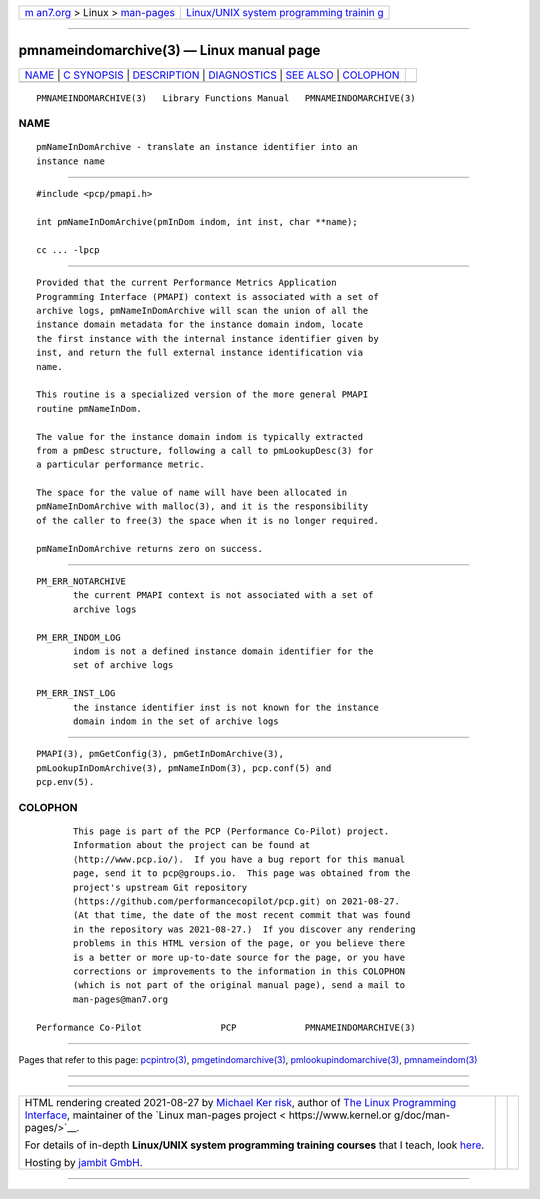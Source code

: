 .. container:: page-top

.. container:: nav-bar

   +----------------------------------+----------------------------------+
   | `m                               | `Linux/UNIX system programming   |
   | an7.org <../../../index.html>`__ | trainin                          |
   | > Linux >                        | g <http://man7.org/training/>`__ |
   | `man-pages <../index.html>`__    |                                  |
   +----------------------------------+----------------------------------+

--------------

pmnameindomarchive(3) — Linux manual page
=========================================

+-----------------------------------+-----------------------------------+
| `NAME <#NAME>`__ \|               |                                   |
| `C SYNOPSIS <#C_SYNOPSIS>`__ \|   |                                   |
| `DESCRIPTION <#DESCRIPTION>`__ \| |                                   |
| `DIAGNOSTICS <#DIAGNOSTICS>`__ \| |                                   |
| `SEE ALSO <#SEE_ALSO>`__ \|       |                                   |
| `COLOPHON <#COLOPHON>`__          |                                   |
+-----------------------------------+-----------------------------------+
| .. container:: man-search-box     |                                   |
+-----------------------------------+-----------------------------------+

::

   PMNAMEINDOMARCHIVE(3)   Library Functions Manual   PMNAMEINDOMARCHIVE(3)

NAME
-------------------------------------------------

::

          pmNameInDomArchive - translate an instance identifier into an
          instance name


-------------------------------------------------------------

::

          #include <pcp/pmapi.h>

          int pmNameInDomArchive(pmInDom indom, int inst, char **name);

          cc ... -lpcp


---------------------------------------------------------------

::

          Provided that the current Performance Metrics Application
          Programming Interface (PMAPI) context is associated with a set of
          archive logs, pmNameInDomArchive will scan the union of all the
          instance domain metadata for the instance domain indom, locate
          the first instance with the internal instance identifier given by
          inst, and return the full external instance identification via
          name.

          This routine is a specialized version of the more general PMAPI
          routine pmNameInDom.

          The value for the instance domain indom is typically extracted
          from a pmDesc structure, following a call to pmLookupDesc(3) for
          a particular performance metric.

          The space for the value of name will have been allocated in
          pmNameInDomArchive with malloc(3), and it is the responsibility
          of the caller to free(3) the space when it is no longer required.

          pmNameInDomArchive returns zero on success.


---------------------------------------------------------------

::

          PM_ERR_NOTARCHIVE
                 the current PMAPI context is not associated with a set of
                 archive logs

          PM_ERR_INDOM_LOG
                 indom is not a defined instance domain identifier for the
                 set of archive logs

          PM_ERR_INST_LOG
                 the instance identifier inst is not known for the instance
                 domain indom in the set of archive logs


---------------------------------------------------------

::

          PMAPI(3), pmGetConfig(3), pmGetInDomArchive(3),
          pmLookupInDomArchive(3), pmNameInDom(3), pcp.conf(5) and
          pcp.env(5).

COLOPHON
---------------------------------------------------------

::

          This page is part of the PCP (Performance Co-Pilot) project.
          Information about the project can be found at 
          ⟨http://www.pcp.io/⟩.  If you have a bug report for this manual
          page, send it to pcp@groups.io.  This page was obtained from the
          project's upstream Git repository
          ⟨https://github.com/performancecopilot/pcp.git⟩ on 2021-08-27.
          (At that time, the date of the most recent commit that was found
          in the repository was 2021-08-27.)  If you discover any rendering
          problems in this HTML version of the page, or you believe there
          is a better or more up-to-date source for the page, or you have
          corrections or improvements to the information in this COLOPHON
          (which is not part of the original manual page), send a mail to
          man-pages@man7.org

   Performance Co-Pilot               PCP             PMNAMEINDOMARCHIVE(3)

--------------

Pages that refer to this page:
`pcpintro(3) <../man3/pcpintro.3.html>`__, 
`pmgetindomarchive(3) <../man3/pmgetindomarchive.3.html>`__, 
`pmlookupindomarchive(3) <../man3/pmlookupindomarchive.3.html>`__, 
`pmnameindom(3) <../man3/pmnameindom.3.html>`__

--------------

--------------

.. container:: footer

   +-----------------------+-----------------------+-----------------------+
   | HTML rendering        |                       | |Cover of TLPI|       |
   | created 2021-08-27 by |                       |                       |
   | `Michael              |                       |                       |
   | Ker                   |                       |                       |
   | risk <https://man7.or |                       |                       |
   | g/mtk/index.html>`__, |                       |                       |
   | author of `The Linux  |                       |                       |
   | Programming           |                       |                       |
   | Interface <https:     |                       |                       |
   | //man7.org/tlpi/>`__, |                       |                       |
   | maintainer of the     |                       |                       |
   | `Linux man-pages      |                       |                       |
   | project <             |                       |                       |
   | https://www.kernel.or |                       |                       |
   | g/doc/man-pages/>`__. |                       |                       |
   |                       |                       |                       |
   | For details of        |                       |                       |
   | in-depth **Linux/UNIX |                       |                       |
   | system programming    |                       |                       |
   | training courses**    |                       |                       |
   | that I teach, look    |                       |                       |
   | `here <https://ma     |                       |                       |
   | n7.org/training/>`__. |                       |                       |
   |                       |                       |                       |
   | Hosting by `jambit    |                       |                       |
   | GmbH                  |                       |                       |
   | <https://www.jambit.c |                       |                       |
   | om/index_en.html>`__. |                       |                       |
   +-----------------------+-----------------------+-----------------------+

--------------

.. container:: statcounter

   |Web Analytics Made Easy - StatCounter|

.. |Cover of TLPI| image:: https://man7.org/tlpi/cover/TLPI-front-cover-vsmall.png
   :target: https://man7.org/tlpi/
.. |Web Analytics Made Easy - StatCounter| image:: https://c.statcounter.com/7422636/0/9b6714ff/1/
   :class: statcounter
   :target: https://statcounter.com/
